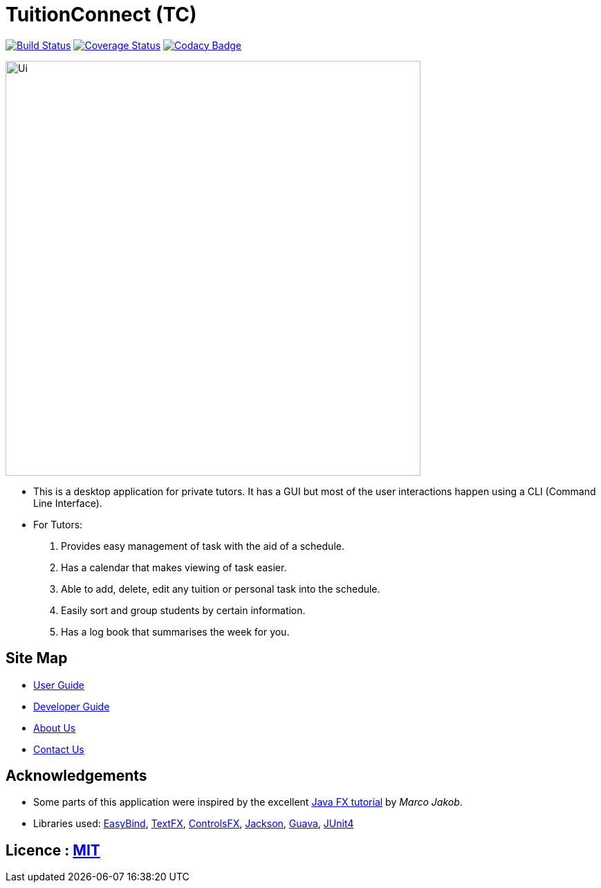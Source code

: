 = TuitionConnect (TC)
ifdef::env-github,env-browser[:relfileprefix: docs/]

https://travis-ci.org/CS2103JAN2018-T11-B1/main[image:https://travis-ci.org/se-edu/addressbook-level4.svg?branch=master[Build Status]]
https://coveralls.io/github/CS2103JAN2018-T11-B1/main?branch=master[image:https://coveralls.io/repos/github/CS2103JAN2018-T11-B1/main/badge.svg?branch=master[Coverage Status]]
https://www.codacy.com/app/raymond511/main?utm_source=github.com&utm_medium=referral&utm_content=CS2103JAN2018-T11-B1/main&utm_campaign=Badge_Grade[image:https://api.codacy.com/project/badge/Grade/33b29d9ef2d3479c9b6bce03289421b1[Codacy Badge]]

ifndef::env-github[]
image::images/Ui.png[width="600"]
endif::[]

* This is a desktop application for private tutors. It has a GUI but most of the user interactions happen using a CLI (Command Line Interface).
* For Tutors:
. Provides easy management of task with the aid of a schedule.
. Has a calendar that makes viewing of task easier.
. Able to add, delete, edit any tuition or personal task into the schedule.
. Easily sort and group students by certain information.
. Has a log book that summarises the week for you.

== Site Map

* <<UserGuide#, User Guide>>
* <<DeveloperGuide#, Developer Guide>>
* <<AboutUs#, About Us>>
* <<ContactUs#, Contact Us>>

== Acknowledgements

* Some parts of this application were inspired by the excellent http://code.makery.ch/library/javafx-8-tutorial/[Java FX tutorial] by
_Marco Jakob_.
* Libraries used: https://github.com/TomasMikula/EasyBind[EasyBind], https://github.com/TestFX/TestFX[TextFX], https://bitbucket.org/controlsfx/controlsfx/[ControlsFX], https://github.com/FasterXML/jackson[Jackson], https://github.com/google/guava[Guava], https://github.com/junit-team/junit4[JUnit4]

== Licence : link:LICENSE[MIT]